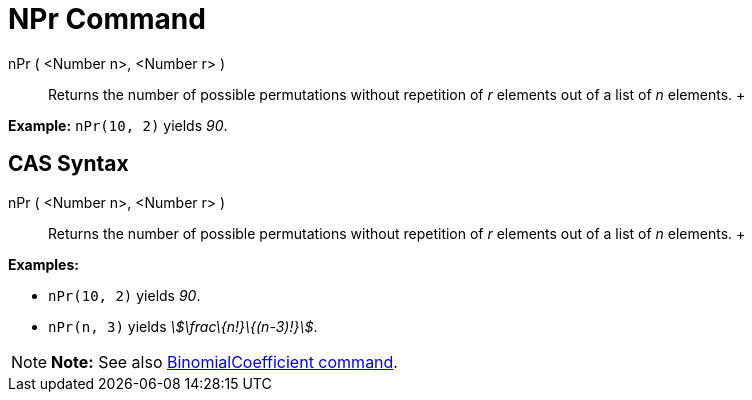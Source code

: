 = NPr Command

nPr ( <Number n>, <Number r> )::
  Returns the number of possible permutations without repetition of _r_ elements out of a list of _n_ elements.
  +

[EXAMPLE]

====

*Example:* `nPr(10, 2)` yields _90_.

====

== [#CAS_Syntax]#CAS Syntax#

nPr ( <Number n>, <Number r> )::
  Returns the number of possible permutations without repetition of _r_ elements out of a list of _n_ elements.
  +

[EXAMPLE]

====

*Examples:*

* `nPr(10, 2)` yields _90_.
* `nPr(n, 3)` yields _stem:[\frac\{n!}\{(n-3)!}]_.

====

[NOTE]

====

*Note:* See also xref:/commands/BinomialCoefficient_Command.adoc[BinomialCoefficient command].

====

